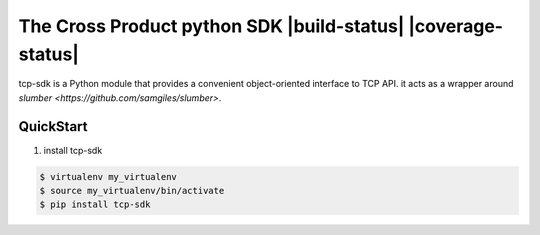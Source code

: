 The Cross Product python SDK |build-status| |coverage-status|
=============================================================

tcp-sdk is a Python module that provides a convenient object-oriented interface to TCP API. it acts as a wrapper around `slumber <https://github.com/samgiles/slumber>`.

QuickStart
----------

1. install tcp-sdk

.. code-block:: bash

  $ virtualenv my_virtualenv
  $ source my_virtualenv/bin/activate
  $ pip install tcp-sdk



